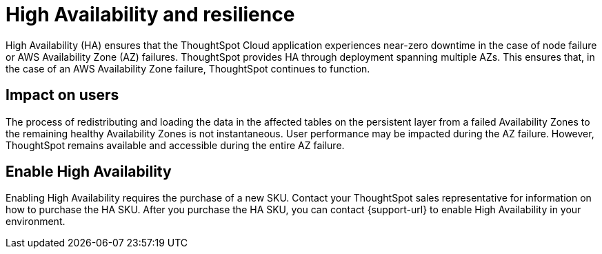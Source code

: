 = High Availability and resilience
:last_updated: 10/20/2022
:linkattrs:
:experimental:
:page-layout: default-cloud
:description: Learn how to enable High Availability, or multi-node clusters, with support across AWS Availability Zones.

High Availability (HA) ensures that the ThoughtSpot Cloud application experiences near-zero downtime in the case of node failure or AWS Availability Zone (AZ) failures. ThoughtSpot provides HA through deployment spanning multiple AZs. This ensures that, in the case of an AWS Availability Zone failure, ThoughtSpot continues to function.

////
confirming if we should keep this
[#node-failure]
== What happens during node failure
When a node loses connection with the main service manager process, it becomes *unhealthy*. ThoughtSpot migrates all migratable services that run on the failed node to other *healthy* nodes. For all practical purposes, ThoughtSpot ignores the failed node until it reports itself as healthy. ThoughtSpot rebalances and redistributes the data served from the failed node onto healthy nodes. Healthy nodes read the data from the persistent storage layer into the in-memory database processes.
////

[#user-impact]
== Impact on users
The process of redistributing and loading the data in the affected tables on the persistent layer from a failed Availability Zones to the remaining healthy Availability Zones is not instantaneous. User performance may be impacted during the AZ failure. However, ThoughtSpot remains available and accessible during the entire AZ failure.

[#enable]
== Enable High Availability

Enabling High Availability requires the purchase of a new SKU. Contact your ThoughtSpot sales representative for information on how to purchase the HA SKU. After you purchase the HA SKU, you can contact {support-url} to enable High Availability in your environment.